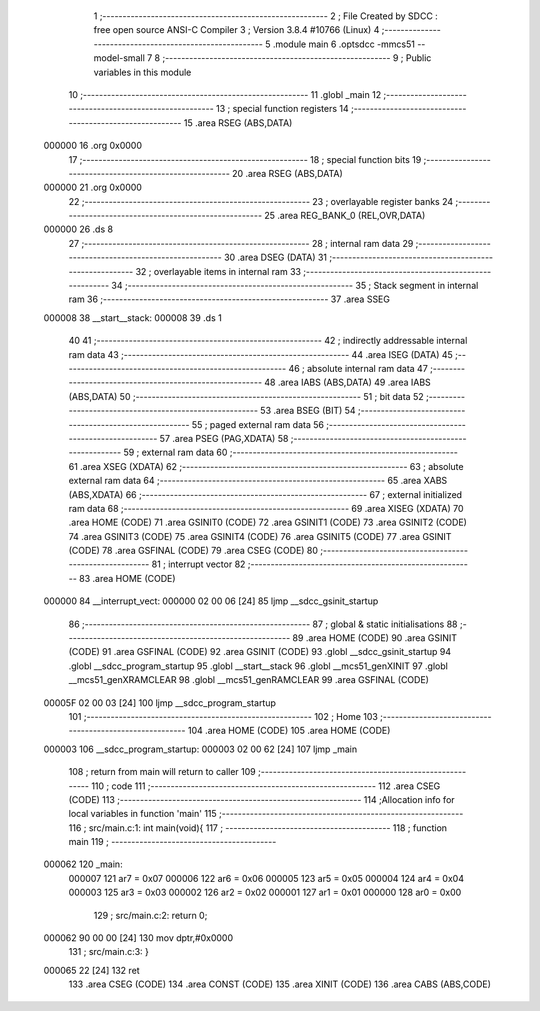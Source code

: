                                       1 ;--------------------------------------------------------
                                      2 ; File Created by SDCC : free open source ANSI-C Compiler
                                      3 ; Version 3.8.4 #10766 (Linux)
                                      4 ;--------------------------------------------------------
                                      5 	.module main
                                      6 	.optsdcc -mmcs51 --model-small
                                      7 	
                                      8 ;--------------------------------------------------------
                                      9 ; Public variables in this module
                                     10 ;--------------------------------------------------------
                                     11 	.globl _main
                                     12 ;--------------------------------------------------------
                                     13 ; special function registers
                                     14 ;--------------------------------------------------------
                                     15 	.area RSEG    (ABS,DATA)
      000000                         16 	.org 0x0000
                                     17 ;--------------------------------------------------------
                                     18 ; special function bits
                                     19 ;--------------------------------------------------------
                                     20 	.area RSEG    (ABS,DATA)
      000000                         21 	.org 0x0000
                                     22 ;--------------------------------------------------------
                                     23 ; overlayable register banks
                                     24 ;--------------------------------------------------------
                                     25 	.area REG_BANK_0	(REL,OVR,DATA)
      000000                         26 	.ds 8
                                     27 ;--------------------------------------------------------
                                     28 ; internal ram data
                                     29 ;--------------------------------------------------------
                                     30 	.area DSEG    (DATA)
                                     31 ;--------------------------------------------------------
                                     32 ; overlayable items in internal ram 
                                     33 ;--------------------------------------------------------
                                     34 ;--------------------------------------------------------
                                     35 ; Stack segment in internal ram 
                                     36 ;--------------------------------------------------------
                                     37 	.area	SSEG
      000008                         38 __start__stack:
      000008                         39 	.ds	1
                                     40 
                                     41 ;--------------------------------------------------------
                                     42 ; indirectly addressable internal ram data
                                     43 ;--------------------------------------------------------
                                     44 	.area ISEG    (DATA)
                                     45 ;--------------------------------------------------------
                                     46 ; absolute internal ram data
                                     47 ;--------------------------------------------------------
                                     48 	.area IABS    (ABS,DATA)
                                     49 	.area IABS    (ABS,DATA)
                                     50 ;--------------------------------------------------------
                                     51 ; bit data
                                     52 ;--------------------------------------------------------
                                     53 	.area BSEG    (BIT)
                                     54 ;--------------------------------------------------------
                                     55 ; paged external ram data
                                     56 ;--------------------------------------------------------
                                     57 	.area PSEG    (PAG,XDATA)
                                     58 ;--------------------------------------------------------
                                     59 ; external ram data
                                     60 ;--------------------------------------------------------
                                     61 	.area XSEG    (XDATA)
                                     62 ;--------------------------------------------------------
                                     63 ; absolute external ram data
                                     64 ;--------------------------------------------------------
                                     65 	.area XABS    (ABS,XDATA)
                                     66 ;--------------------------------------------------------
                                     67 ; external initialized ram data
                                     68 ;--------------------------------------------------------
                                     69 	.area XISEG   (XDATA)
                                     70 	.area HOME    (CODE)
                                     71 	.area GSINIT0 (CODE)
                                     72 	.area GSINIT1 (CODE)
                                     73 	.area GSINIT2 (CODE)
                                     74 	.area GSINIT3 (CODE)
                                     75 	.area GSINIT4 (CODE)
                                     76 	.area GSINIT5 (CODE)
                                     77 	.area GSINIT  (CODE)
                                     78 	.area GSFINAL (CODE)
                                     79 	.area CSEG    (CODE)
                                     80 ;--------------------------------------------------------
                                     81 ; interrupt vector 
                                     82 ;--------------------------------------------------------
                                     83 	.area HOME    (CODE)
      000000                         84 __interrupt_vect:
      000000 02 00 06         [24]   85 	ljmp	__sdcc_gsinit_startup
                                     86 ;--------------------------------------------------------
                                     87 ; global & static initialisations
                                     88 ;--------------------------------------------------------
                                     89 	.area HOME    (CODE)
                                     90 	.area GSINIT  (CODE)
                                     91 	.area GSFINAL (CODE)
                                     92 	.area GSINIT  (CODE)
                                     93 	.globl __sdcc_gsinit_startup
                                     94 	.globl __sdcc_program_startup
                                     95 	.globl __start__stack
                                     96 	.globl __mcs51_genXINIT
                                     97 	.globl __mcs51_genXRAMCLEAR
                                     98 	.globl __mcs51_genRAMCLEAR
                                     99 	.area GSFINAL (CODE)
      00005F 02 00 03         [24]  100 	ljmp	__sdcc_program_startup
                                    101 ;--------------------------------------------------------
                                    102 ; Home
                                    103 ;--------------------------------------------------------
                                    104 	.area HOME    (CODE)
                                    105 	.area HOME    (CODE)
      000003                        106 __sdcc_program_startup:
      000003 02 00 62         [24]  107 	ljmp	_main
                                    108 ;	return from main will return to caller
                                    109 ;--------------------------------------------------------
                                    110 ; code
                                    111 ;--------------------------------------------------------
                                    112 	.area CSEG    (CODE)
                                    113 ;------------------------------------------------------------
                                    114 ;Allocation info for local variables in function 'main'
                                    115 ;------------------------------------------------------------
                                    116 ;	src/main.c:1: int main(void){
                                    117 ;	-----------------------------------------
                                    118 ;	 function main
                                    119 ;	-----------------------------------------
      000062                        120 _main:
                           000007   121 	ar7 = 0x07
                           000006   122 	ar6 = 0x06
                           000005   123 	ar5 = 0x05
                           000004   124 	ar4 = 0x04
                           000003   125 	ar3 = 0x03
                           000002   126 	ar2 = 0x02
                           000001   127 	ar1 = 0x01
                           000000   128 	ar0 = 0x00
                                    129 ;	src/main.c:2: return 0;
      000062 90 00 00         [24]  130 	mov	dptr,#0x0000
                                    131 ;	src/main.c:3: }
      000065 22               [24]  132 	ret
                                    133 	.area CSEG    (CODE)
                                    134 	.area CONST   (CODE)
                                    135 	.area XINIT   (CODE)
                                    136 	.area CABS    (ABS,CODE)
